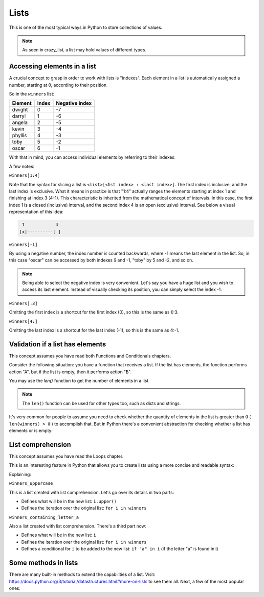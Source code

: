 ============
Lists
============

This is one of the most typical ways in Python to store collections of values.

.. code-block:: python
   :linenos:

    winners = ["dwight", "darryl", "angela", "kevin", "phyllis", "toby", "oscar"]
    crazy_list = ["banana", 1, True, ["A", "B"], 50.0, {}]
    

.. note::

    As seen in crazy_list, a list may hold values of diﬀerent types.

Accessing elements in a list
-------------------------

A crucial concept to grasp in order to work with lists is "indexes". Each element in a list is automatically assigned a number, starting at 0, according to their position.

So in the ``winners`` list:

+---------+-------+---------------+
| Element | Index | Negative index|
+=========+=======+===============+
| dwight  | 0     | -7            |
+---------+-------+---------------+
| darryl  | 1     | -6            |
+---------+-------+---------------+
| angela  | 2     | -5            |
+---------+-------+---------------+
| kevin   | 3     | -4            |
+---------+-------+---------------+
| phyllis | 4     | -3            |
+---------+-------+---------------+
| toby    | 5     | -2            |
+---------+-------+---------------+
| oscar   | 6     | -1            |
+---------+-------+---------------+

With that in mind, you can access individual elements by referring to their indexes:

.. code-block:: python
   :linenos:

    print(winners[0]) # => dwight
    print(winners[1:4]) # => ['darryl', 'angela', 'kevin']
    print(winners[-1]) # => oscar
    print(winners[:3]) # => ['dwight', 'darryl', 'angela']
    print(winners[4:]) # => ['phyllis', 'toby', 'oscar']


A few notes:

``winners[1:4]``

Note that the syntax for slicing a list is ``<list>[<ﬁst index> : <last index>]``. The ﬁrst index is inclusive, and the last index is exclusive. 
What it means in practice is that "1:4" actually ranges the elements starting at index 1 and ﬁnishing at index 3 (4-1). This characteristic is inherited from the mathematical concept of intervals. 
In this case, the first index 1 is a closed (inclusive) interval, and the second index 4 is an open (exclusive) interval. 
See below a visual representation of this idea:

.. code-block:: rst

     1	          4
    [x]----------[ ]


``winners[-1]``

By using a negative number, the index number is counted backwards, where -1 means the last element in the list. 
So, in this case "oscar" can be accessed by both indexes 6 and -1, "toby" by 5 and -2, and so on.

.. note::

    Being able to select the negative index is very convenient. Let's say you have a huge list and you wish to access its last element. 
    Instead of visually checking its position, you can simply select the index -1.

``winners[:3]``

Omitting the ﬁrst index is a shortcut for the ﬁrst index (0), so this is the same as 0:3. 

``winners[4:]``

Omitting the last index is a shortcut for the last index (-1), so this is the same as 4:-1.

Validation if a list has elements
------------------------------------

This concept assumes you have read both Functions and Conditionals chapters.

Consider the following situation: you have a function that receives a list. 
If the list has elements, the function performs action "A", but if the list is empty, then it performs action "B".

You may use the `len()` function to get the number of elements in a list.

.. code-block:: python
   :linenos:

    winners = ["dwight", "pam", "angela", "kevin", "phyllis", "toby", "oscar"]
    losers = []

    print(len(winners)) # => 7
    print(len(losers)) # => 0


.. note::

    The ``len()`` function can be used for other types too, such as dicts and strings.

It's very common for people to assume you need to check whether the quantity of elements in the list is greater than 0 ( ``len(winners) > 0`` ) to accomplish that. 
But in Python there's a convenient abstraction for checking whether a list has elements or is empty:

.. code-block:: python
   :linenos:

    winners = ["dwight", "pam", "angela", "kevin", "phyllis", "toby", "oscar"] 
    losers = []

    def handle_list(some_list: list) -> None: 
        if some_list:
    print("list has values") 
    else:
        print("list is empty")


    handle_list(winners) # => list has values 
    handle_list(losers) # => list is empty



List comprehension
----------------

This concept assumes you have read the Loops chapter.

This is an interesting feature in Python that allows you to create lists using a more concise and readable syntax:

.. code-block:: python
   :linenos:

    winners = ["dwight", "pam", "angela", "kevin", "phyllis", "toby", "oscar"]

    # You may also use a tuple as a source:
    # winners = ("dwight", "pam", "angela", "kevin", "phyllis", "toby", "oscar")

    winners_uppercase = [i.upper() for i in winners]
    winners_containing_letter_a = [i for i in winners if "a" in i]

    print(winners_uppercase) #=> ['DWIGHT', 'PAM', 'ANGELA', 'KEVIN', 'PHYLLIS', 'TOBY', 'OSCAR']

    print(winners_containing_letter_a) #=> ['pam', 'angela', 'oscar']

    # Another interesting example is creating a list of numbers:
    numbers_from_1_to_5 = [i for i in range(1, 6)]

    print(numbers_from_1_to_5) # => [1, 2, 3, 4, 5]

    # And creating a list with the alphabet letters:

    alphabet_letters = [chr(i) for i in range(ord("A"), ord("B") + 25)]

    print(alphabet_letters) #=> ['A', 'B', 'C', 'D', 'E', 'F', 'G', 'H', 'I', 'J', 'K', 'L', 'M', 'N', 'O', 'P', 'Q', 'R', 'S', 'T', 'U', 'V', 'W', 'X', 'Y', 'Z']


Explaining:

``winners_uppercase``

This is a list created with list comprehension. Let's go over its details in two parts:

- Deﬁnes what will be in the new list: ``i.upper()``
- Deﬁnes the iteration over the original list: ``for i in winners`` 

``winners_containing_letter_a``

Also a list created with list comprehension. There's a third part now:

- Deﬁnes what will be in the new list: ``i``
- Deﬁnes the iteration over the original list: ``for i in winners``	
- Deﬁnes a conditional for ``i`` to be added to the new list: ``if "a" in i`` (if the letter "a" is found in i)


Some methods in lists
--------------------------

There are many built-in methods to extend the capabilities of a list. Visit: https://docs.python.org/3/tutorial/datastructures.html#more-on-lists to see them all.  Next, a few of the most popular ones:

.. code-block:: python
   :linenos:
   
    winners = ["dwight", "pam", "angela", "kevin", "phyllis", "toby", "oscar"]

    winners.pop(1) # The element at index 1 ("pam") was removed from the list

    winners.append("jim") # Now "jim" is included in the list

    winners.sort() # Now the list is in alphabetical order

    print(winners) # => ['angela', 'dwight', 'jim', 'kevin', 'oscar', 'phyllis', 'toby']
